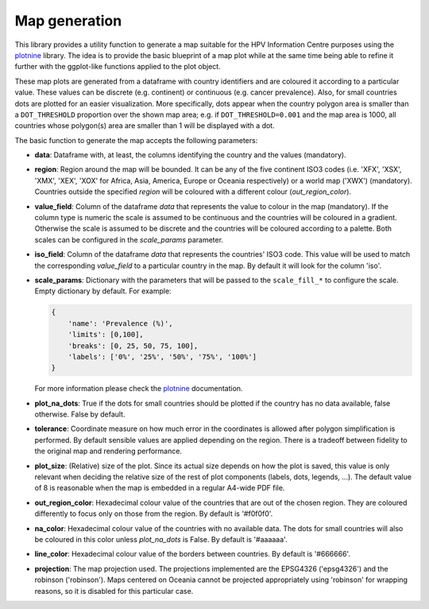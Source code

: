 .. _`maps`: 

Map generation
==============

This library provides a utility function to generate a map suitable for the HPV Information Centre purposes using the plotnine_ library. The idea is to provide the basic blueprint of a map plot while at the same time being able to refine it further with the ggplot-like functions applied to the plot object. 

These map plots are generated from a dataframe with country identifiers and are coloured it according to a particular value. These values can be discrete (e.g. continent) or continuous (e.g. cancer prevalence). Also, for small countries dots are plotted for an easier visualization. More specifically, dots appear when the country polygon area is smaller than a ``DOT_THRESHOLD`` proportion over the shown map area; e.g. if ``DOT_THRESHOLD=0.001`` and the map area is 1000, all countries whose polygon(s) area are smaller than 1 will be displayed with a dot.

The basic function to generate the map accepts the following parameters:

* **data**: Dataframe with, at least, the columns identifying the country and the values (mandatory).
* **region**: Region around the map will be bounded. It can be any of the five continent ISO3 codes (i.e. 'XFX', 'XSX', 'XMX', 'XEX', 'XOX' for Africa, Asia, America, Europe or Oceania respectively) or a world map ('XWX') (mandatory). Countries outside the specified *region* will be coloured with a different colour (*out_region_color*).
* **value_field**: Column of the dataframe *data* that represents the value to colour in the map (mandatory). If the column type is numeric the scale is assumed to be continuous and the countries will be coloured in a gradient. Otherwise the scale is assumed to be discrete and the countries will be coloured according to a palette. Both scales can be configured in the *scale_params* parameter.
* **iso_field**: Column of the dataframe *data* that represents the countries' ISO3 code. This value will be used to match the corresponding *value_field* to a particular country in the map. By default it will look for the column 'iso'.
* **scale_params**: Dictionary with the parameters that will be passed to the ``scale_fill_*`` to configure the scale. Empty dictionary by default. For example:
  
  .. code-block:: python

    {
        'name': 'Prevalence (%)',
        'limits': [0,100],
        'breaks': [0, 25, 50, 75, 100],
        'labels': ['0%', '25%', '50%', '75%', '100%']
    }

  For more information please check the plotnine_ documentation.

* **plot_na_dots**: True if the dots for small countries should be plotted if the country has no data available, false otherwise. False by default.
* **tolerance**: Coordinate measure on how much error in the coordinates is allowed after polygon simplification is performed. By default sensible values are applied depending on the region. There is a tradeoff between fidelity to the original map and rendering performance.
* **plot_size**: (Relative) size of the plot. Since its actual size depends on how the plot is saved, this value is only relevant when deciding the relative size of the rest of plot components (labels, dots, legends, ...). The default value of 8 is reasonable when the map is embedded in a regular A4-wide PDF file.
* **out_region_color**: Hexadecimal colour value of the countries that are out of the chosen region. They are coloured differently to focus only on those from the region. By default is '#f0f0f0'.
* **na_color**: Hexadecimal colour value of the countries with no available data. The dots for small countries will also be coloured in this color unless *plot_na_dots* is False. By default is '#aaaaaa'.
* **line_color**: Hexadecimal colour value of the borders between countries. By default is '#666666'.
* **projection**: The map projection used. The projections implemented are the EPSG4326 ('epsg4326') and the robinson ('robinson'). Maps centered on Oceania cannot be projected appropriately using 'robinson' for wrapping reasons, so it is disabled for this particular case.

.. _plotnine: http://plotnine.readthedocs.io
